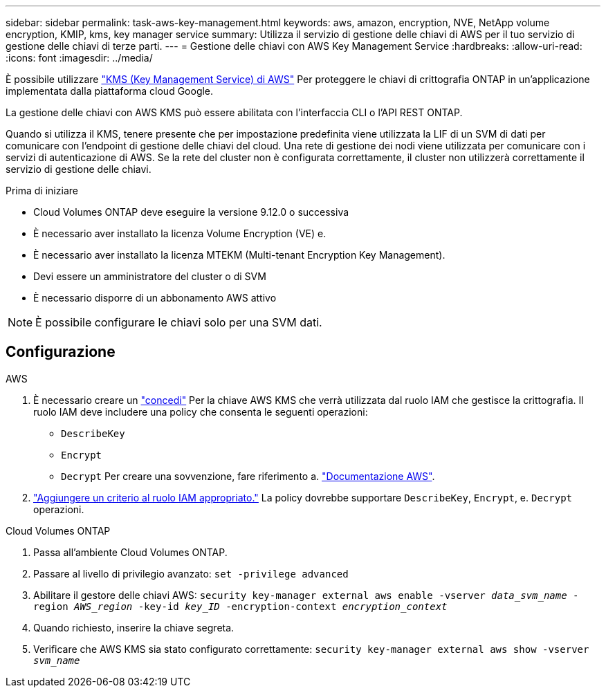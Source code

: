 ---
sidebar: sidebar 
permalink: task-aws-key-management.html 
keywords: aws, amazon, encryption, NVE, NetApp volume encryption, KMIP, kms, key manager service 
summary: Utilizza il servizio di gestione delle chiavi di AWS per il tuo servizio di gestione delle chiavi di terze parti. 
---
= Gestione delle chiavi con AWS Key Management Service
:hardbreaks:
:allow-uri-read: 
:icons: font
:imagesdir: ../media/


È possibile utilizzare link:https://docs.aws.amazon.com/kms/latest/developerguide/overview.html["KMS (Key Management Service) di AWS"^] Per proteggere le chiavi di crittografia ONTAP in un'applicazione implementata dalla piattaforma cloud Google.

La gestione delle chiavi con AWS KMS può essere abilitata con l'interfaccia CLI o l'API REST ONTAP.

Quando si utilizza il KMS, tenere presente che per impostazione predefinita viene utilizzata la LIF di un SVM di dati per comunicare con l'endpoint di gestione delle chiavi del cloud. Una rete di gestione dei nodi viene utilizzata per comunicare con i servizi di autenticazione di AWS. Se la rete del cluster non è configurata correttamente, il cluster non utilizzerà correttamente il servizio di gestione delle chiavi.

.Prima di iniziare
* Cloud Volumes ONTAP deve eseguire la versione 9.12.0 o successiva
* È necessario aver installato la licenza Volume Encryption (VE) e.
* È necessario aver installato la licenza MTEKM (Multi-tenant Encryption Key Management).
* Devi essere un amministratore del cluster o di SVM
* È necessario disporre di un abbonamento AWS attivo



NOTE: È possibile configurare le chiavi solo per una SVM dati.



== Configurazione

.AWS
. È necessario creare un link:https://docs.aws.amazon.com/kms/latest/developerguide/concepts.html#grant["concedi"^] Per la chiave AWS KMS che verrà utilizzata dal ruolo IAM che gestisce la crittografia. Il ruolo IAM deve includere una policy che consenta le seguenti operazioni:
+
** `DescribeKey`
** `Encrypt`
** `Decrypt`
Per creare una sovvenzione, fare riferimento a. link:https://docs.aws.amazon.com/kms/latest/developerguide/create-grant-overview.html["Documentazione AWS"^].


. link:https://docs.aws.amazon.com/IAM/latest/UserGuide/access_policies_manage-attach-detach.html["Aggiungere un criterio al ruolo IAM appropriato."^] La policy dovrebbe supportare `DescribeKey`, `Encrypt`, e. `Decrypt` operazioni.


.Cloud Volumes ONTAP
. Passa all'ambiente Cloud Volumes ONTAP.
. Passare al livello di privilegio avanzato:
`set -privilege advanced`
. Abilitare il gestore delle chiavi AWS:
`security key-manager external aws enable -vserver _data_svm_name_ -region _AWS_region_ -key-id _key_ID_ -encryption-context _encryption_context_`
. Quando richiesto, inserire la chiave segreta.
. Verificare che AWS KMS sia stato configurato correttamente:
`security key-manager external aws show -vserver _svm_name_`

